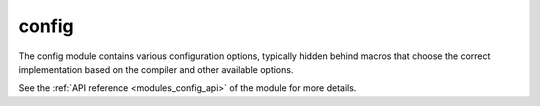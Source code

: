 ..
    Copyright (c) 2019 The STE||AR-Group

    SPDX-License-Identifier: BSL-1.0
    Distributed under the Boost Software License, Version 1.0. (See accompanying
    file LICENSE_1_0.txt or copy at http://www.boost.org/LICENSE_1_0.txt)

.. _modules_config:

======
config
======

The config module contains various configuration options, typically hidden
behind macros that choose the correct implementation based on the compiler and
other available options.

See the :ref:`API reference <modules_config_api>` of the module for more details.
